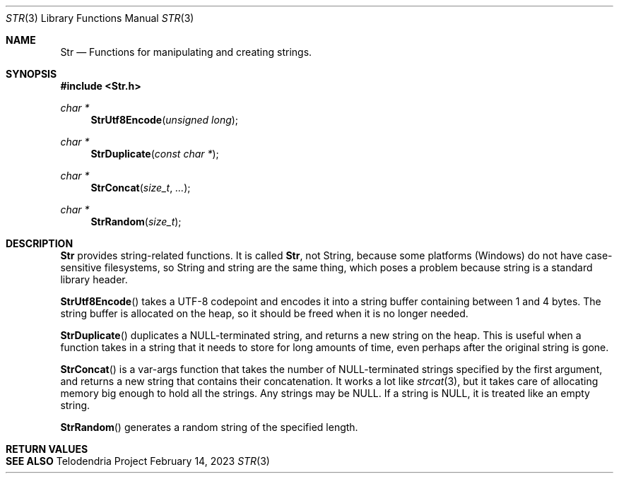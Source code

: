 .Dd $Mdocdate: February 14 2023 $
.Dt STR 3
.Os Telodendria Project
.Sh NAME
.Nm Str
.Nd Functions for manipulating and creating strings.
.Sh SYNOPSIS
.In Str.h
.Ft char *
.Fn StrUtf8Encode "unsigned long"
.Ft char *
.Fn StrDuplicate "const char *"
.Ft char *
.Fn StrConcat "size_t" "..."
.Ft char *
.Fn StrRandom "size_t"
.Sh DESCRIPTION
.Nm
provides string-related functions. It is called
.Nm ,
not String, because some platforms (Windows) do not have
case-sensitive filesystems, so String and string are the same thing, which poses
a problem because string is a standard library header.
.Pp
.Fn StrUtf8Encode
takes a UTF-8 codepoint and encodes it into a string buffer containing between
1 and 4 bytes. The string buffer is allocated on the heap, so it should be freed
when it is no longer needed.
.Pp
.Fn StrDuplicate
duplicates a NULL-terminated string, and returns a new string on the heap. This is
useful when a function takes in a string that it needs to store for long amounts
of time, even perhaps after the original string is gone.
.Pp
.Fn StrConcat
is a var-args function that takes the number of NULL-terminated strings specified
by the first argument, and returns a new string that contains their concatenation.
It works a lot like
.Xr strcat 3 ,
but it takes care of allocating memory big enough to hold all the strings. Any
strings may be NULL. If a string is NULL, it is treated like an empty string.
.Pp
.Fn StrRandom
generates a random string of the specified length.
.Sh RETURN VALUES
.Sh SEE ALSO

